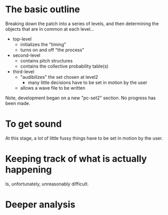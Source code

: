* The basic outline
Breaking down the patch into a series of levels, and then determining the objects that are in common at each level...

- top-level
  - initializes the "timing"
  - turns on and off "the process"
- second-level
  - contains pitch structures
  - contains the collective probability table(s)
- third-level
  - "audibilizes" the set chosen at level2
    - many little decisions have to be set in motion by the user
  - allows a wave file to be written


Note, development began on a new "pc-set2" section. No progress has been made.

* To get sound
At this stage, a lot of little fussy things have to be set in motion by the user.

* Keeping track of what is actually happening
Is, unfortunately, unreasonably difficult.

* Deeper analysis
